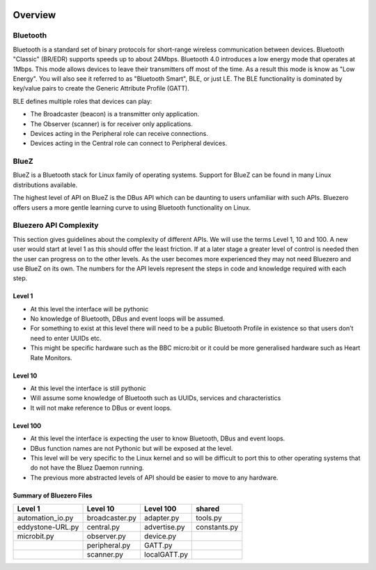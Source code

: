 .. image:: asset/bluez_logo.jpg

********
Overview
********

Bluetooth
=========
Bluetooth is a standard set of binary protocols for short-range wireless communication between devices.
Bluetooth "Classic" (BR/EDR) supports speeds up to about 24Mbps. Bluetooth 4.0 introduces a low energy mode
that operates at 1Mbps.
This mode allows devices to leave their transmitters off most of the time.
As a result this mode is know as "Low Energy". You will also see it referred to as "Bluetooth Smart", BLE,
or just LE.
The BLE functionality is dominated by key/value pairs to create the Generic Attribute Profile (GATT).

BLE defines multiple roles that devices can play:

* The Broadcaster (beacon) is a transmitter only application.
* The Observer (scanner) is for receiver only applications.
* Devices acting in the Peripheral role can receive connections.
* Devices acting in the Central role can connect to Peripheral devices.

BlueZ
=====
BlueZ is a Bluetooth stack for Linux family of operating systems. Support for BlueZ can be found in many Linux
distributions available.

The highest level of API on BlueZ is the DBus API which can be daunting to users unfamiliar with such APIs.
Bluezero offers users a more gentle learning curve to using Bluetooth functionality on Linux.

Bluezero API Complexity
=======================
This section gives guidelines about the complexity of different APIs. We will use the terms Level 1, 10 and 100.
A new user would start at level 1 as this should offer the least friction. If at a later stage a greater level
of control is needed then the user can progress on to the other levels. As the user becomes more experienced they
may not need Bluezero and use BlueZ on its own. The numbers for the API levels represent the steps in code and
knowledge required with each step.

Level 1
-------
- At this level the interface will be pythonic
- No knowledge of Bluetooth, DBus and event loops will be assumed.
- For something to exist at this level there will need to be a public Bluetooth Profile in existence so that users don’t need to enter UUIDs etc.
- This might be specific hardware such as the BBC micro:bit or it could be more generalised hardware such as Heart Rate Monitors.

Level 10
--------
- At this level the interface is still pythonic
- Will assume some knowledge of Bluetooth such as UUIDs, services and characteristics
- It will not make reference to DBus or event loops.

Level 100
---------
- At this level the interface is expecting the user to know Bluetooth, DBus and event loops.
- DBus function names are not Pythonic but will be exposed at the level.
- This level will be very specific to the Linux kernel and so will be difficult to port this to other operating systems that do not have the Bluez Daemon running.
- The previous more abstracted levels of API should be easier to move to any hardware.


Summary of Bluezero Files
-------------------------

+------------------+----------------+--------------+--------------+
|  Level 1         | Level 10       | Level 100    |    shared    |
+==================+================+==============+==============+
| automation_io.py | broadcaster.py | adapter.py   | tools.py     |
+------------------+----------------+--------------+--------------+
| eddystone-URL.py | central.py     | advertise.py | constants.py |
+------------------+----------------+--------------+--------------+
| microbit.py      | observer.py    | device.py    |              |
+------------------+----------------+--------------+--------------+
|                  | peripheral.py  | GATT.py      |              |
+------------------+----------------+--------------+--------------+
|                  | scanner.py     | localGATT.py |              |
+------------------+----------------+--------------+--------------+


